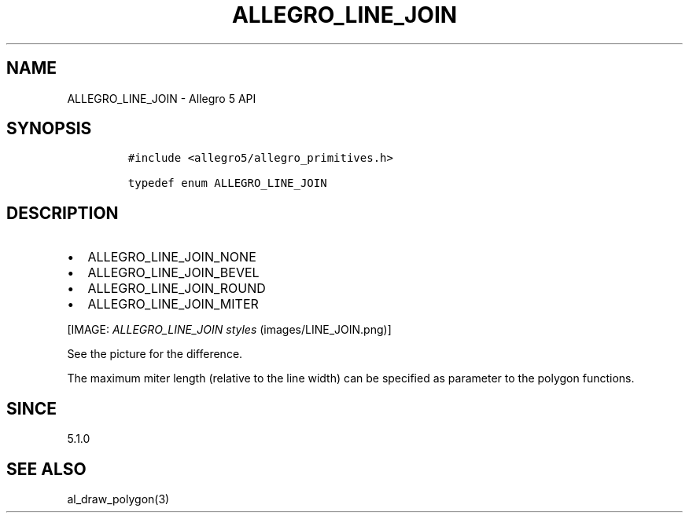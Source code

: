 .TH "ALLEGRO_LINE_JOIN" "3" "" "Allegro reference manual" ""
.SH NAME
.PP
ALLEGRO_LINE_JOIN \- Allegro 5 API
.SH SYNOPSIS
.IP
.nf
\f[C]
#include\ <allegro5/allegro_primitives.h>

typedef\ enum\ ALLEGRO_LINE_JOIN
\f[]
.fi
.SH DESCRIPTION
.IP \[bu] 2
ALLEGRO_LINE_JOIN_NONE
.IP \[bu] 2
ALLEGRO_LINE_JOIN_BEVEL
.IP \[bu] 2
ALLEGRO_LINE_JOIN_ROUND
.IP \[bu] 2
ALLEGRO_LINE_JOIN_MITER
.PP
[IMAGE: \f[I]ALLEGRO_LINE_JOIN styles\f[] (images/LINE_JOIN.png)]
.PP
See the picture for the difference.
.PP
The maximum miter length (relative to the line width) can be specified
as parameter to the polygon functions.
.SH SINCE
.PP
5.1.0
.SH SEE ALSO
.PP
al_draw_polygon(3)

